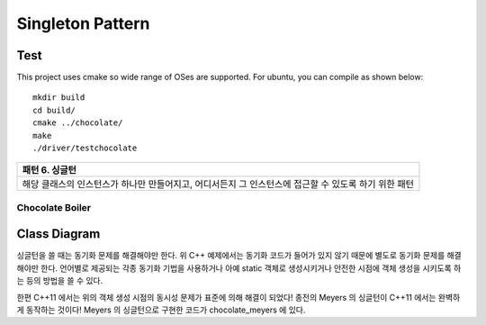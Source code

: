 
*****************
Singleton Pattern
*****************

Test
----

This project uses cmake so wide range of OSes are supported. For ubuntu, you can 
compile as shown below::

 mkdir build
 cd build/
 cmake ../chocolate/
 make
 ./driver/testchocolate


+------------------------------------------------------------------------------+
|패턴 6. 싱글턴                                                                |
+==============================================================================+
|해당 클래스의 인스턴스가 하나만 만들어지고, 어디서든지 그 인스턴스에 접근할 수|
|있도록 하기 위한 패턴                                                         |
+------------------------------------------------------------------------------+


Chocolate Boiler
================

Class Diagram
-------------

.. image:: chocolate/imgs/Overview_of_Chocolate_Boiler.jpg
   :scale: 50 %
   :alt: Class Diagram


싱글턴을 쓸 때는 동기화 문제를 해결해야만 한다. 위 C++ 예제에서는 동기화 코드가
들어가 있지 않기 때문에 별도로 동기화 문제를 해결해야만 한다. 언어별로 제공되는
각종 동기화 기법을 사용하거나 아예 static 객체로 생성시키거나 안전한 시점에 객체
생성을 시키도록 하는 등의 방법을 쓸 수 있다.

한편 C++11 에서는 위의 객체 생성 시점의 동시성 문제가 표준에 의해 해결이 되었다!
종전의 Meyers 의 싱글턴이 C++11 에서는 완벽하게 동작하는 것이다!
Meyers 의 싱글턴으로 구현한 코드가 chocolate_meyers 에 있다.
